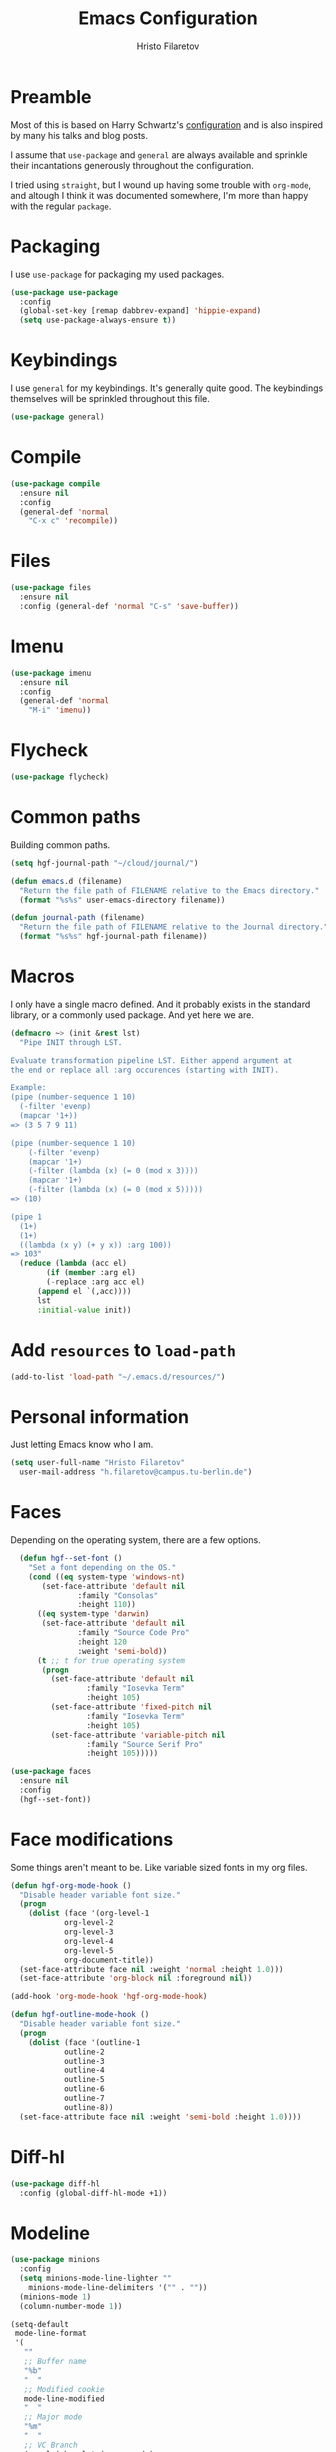 #+title: Emacs Configuration
#+author: Hristo Filaretov

* Preamble
Most of this is based on Harry Schwartz's [[https://github.com/hrs/dotfiles/blob/master/emacs/.emacs.d/configuration.org][configuration]] and is also inspired by many his talks and blog posts.

I assume that =use-package= and =general= are always available and sprinkle their incantations
generously throughout the configuration.

I tried using =straight=, but I wound up having some trouble with =org-mode=, and altough I think it was documented somewhere, I'm more than happy with the regular =package=.

* Packaging
I use =use-package= for packaging my used packages.

#+begin_src emacs-lisp
  (use-package use-package
    :config
    (global-set-key [remap dabbrev-expand] 'hippie-expand)
    (setq use-package-always-ensure t))
#+end_src

* Keybindings
I use =general= for my keybindings. It's generally quite good. The keybindings themselves will be
sprinkled throughout this file.

#+begin_src emacs-lisp
  (use-package general)
#+end_src

* Compile

#+begin_src emacs-lisp
  (use-package compile
    :ensure nil
    :config
    (general-def 'normal
      "C-x c" 'recompile))
#+end_src

* Files

#+begin_src emacs-lisp
  (use-package files
    :ensure nil
    :config (general-def 'normal "C-s" 'save-buffer))
#+end_src

* Imenu

#+begin_src emacs-lisp
  (use-package imenu
    :ensure nil
    :config
    (general-def 'normal
      "M-i" 'imenu))
#+end_src

* Flycheck

#+begin_src emacs-lisp
  (use-package flycheck)
#+end_src

* Common paths
Building common paths.

#+begin_src emacs-lisp
  (setq hgf-journal-path "~/cloud/journal/")

  (defun emacs.d (filename)
    "Return the file path of FILENAME relative to the Emacs directory."
    (format "%s%s" user-emacs-directory filename))

  (defun journal-path (filename)
    "Return the file path of FILENAME relative to the Journal directory."
    (format "%s%s" hgf-journal-path filename))
#+end_src

* Macros
I only have a single macro defined. And it probably exists in the standard library, or a commonly
used package. And yet here we are.

#+begin_src emacs-lisp
  (defmacro ~> (init &rest lst)
    "Pipe INIT through LST.

  Evaluate transformation pipeline LST. Either append argument at
  the end or replace all :arg occurences (starting with INIT).

  Example:
  (pipe (number-sequence 1 10)
	(-filter 'evenp)
	(mapcar '1+))
  => (3 5 7 9 11)

  (pipe (number-sequence 1 10)
      (-filter 'evenp)
      (mapcar '1+)
      (-filter (lambda (x) (= 0 (mod x 3))))
      (mapcar '1+)
      (-filter (lambda (x) (= 0 (mod x 5)))))
  => (10)

  (pipe 1
	(1+)
	(1+)
	((lambda (x y) (+ y x)) :arg 100))
  => 103"
    (reduce (lambda (acc el)
	      (if (member :arg el)
		  (-replace :arg acc el)
		(append el `(,acc))))
	    lst
	    :initial-value init))
#+end_src

* Add =resources= to =load-path=
#+begin_src emacs-lisp
  (add-to-list 'load-path "~/.emacs.d/resources/")
#+end_src

* Personal information
Just letting Emacs know who I am.

#+begin_src emacs-lisp
  (setq user-full-name "Hristo Filaretov"
	user-mail-address "h.filaretov@campus.tu-berlin.de")
#+end_src

* Faces
Depending on the operating system, there are a few options.

#+begin_src emacs-lisp
    (defun hgf--set-font ()
      "Set a font depending on the OS."
      (cond ((eq system-type 'windows-nt)
	     (set-face-attribute 'default nil
				 :family "Consolas"
				 :height 110))
	    ((eq system-type 'darwin)
	     (set-face-attribute 'default nil
				 :family "Source Code Pro"
				 :height 120
				 :weight 'semi-bold))
	    (t ;; t for true operating system
	     (progn
	       (set-face-attribute 'default nil
				   :family "Iosevka Term"
				   :height 105)
	       (set-face-attribute 'fixed-pitch nil
				   :family "Iosevka Term"
				   :height 105)
	       (set-face-attribute 'variable-pitch nil
				   :family "Source Serif Pro"
				   :height 105)))))

  (use-package faces
    :ensure nil
    :config
    (hgf--set-font))
#+end_src

* Face modifications
Some things aren't meant to be. Like variable sized fonts in my org files.

#+begin_src emacs-lisp
  (defun hgf-org-mode-hook ()
    "Disable header variable font size."
    (progn
      (dolist (face '(org-level-1
		      org-level-2
		      org-level-3
		      org-level-4
		      org-level-5
		      org-document-title))
	(set-face-attribute face nil :weight 'normal :height 1.0)))
    (set-face-attribute 'org-block nil :foreground nil))

  (add-hook 'org-mode-hook 'hgf-org-mode-hook)

  (defun hgf-outline-mode-hook ()
    "Disable header variable font size."
    (progn
      (dolist (face '(outline-1
		      outline-2
		      outline-3
		      outline-4
		      outline-5
		      outline-6
		      outline-7
		      outline-8))
	(set-face-attribute face nil :weight 'semi-bold :height 1.0))))

#+end_src

* Diff-hl

#+begin_src emacs-lisp
  (use-package diff-hl
    :config (global-diff-hl-mode +1))
#+end_src


* Modeline

#+begin_src emacs-lisp
  (use-package minions
    :config
    (setq minions-mode-line-lighter ""
	  minions-mode-line-delimiters '("" . ""))
    (minions-mode 1)
    (column-number-mode 1))
#+end_src

#+begin_src emacs-lisp
  (setq-default
   mode-line-format
   '(
     ""
     ;; Buffer name
     "%b"
     "  "
     ;; Modified cookie
     mode-line-modified
     "  "
     ;; Major mode
     "%m"
     "  "
     ;; VC Branch
     (:eval (when-let (vc vc-mode)
	      (propertize (substring vc 5)
			  'face 'fixed-pitch)))
     pyvenv-mode-line-indicator))
#+end_src

* Calendar
I want to view a nice pretty calendar sometimes. Mostly based on org entries, sometimes ical.
=calfw= seems to do exactly that!

#+begin_src emacs-lisp
  (use-package calfw
    :config
    (use-package calfw-org))
#+end_src

* Evil
Vimmy keys and feel, for us vimfolk.

#+begin_src emacs-lisp
  (use-package evil
    :init
    (setq evil-want-integration t
	  evil-want-keybinding nil
	  evil-want-abbrev-expand-on-insert-exit nil)
    :config
    (evil-mode 1)
    (setq evil-emacs-state-cursos 'bar
	  evil-search-module 'evil-search
	  evil-ex-search-case 'smart)
    (general-def 'normal
      "j" 'evil-next-visual-line
      "k" 'evil-previous-visual-line
      "L" 'evil-end-of-line
      "H" 'evil-first-non-blank-of-visual-line
      "?" 'swiper
      "C-u" 'evil-scroll-up
      "C-w 1" 'delete-other-windows
      "C-w x" 'kill-this-buffer)
    (general-def 'insert
      "C-e" 'end-of-line
      "C-a" 'beginning-of-line
      "C-k" 'kill-line
      "C-y" 'yank))
  (use-package evil-collection
    :after evil
    :config
    (evil-collection-init))
  (use-package evil-magit)
  (use-package evil-numbers)
  (use-package evil-surround
    :config
    (global-evil-surround-mode 1))
  (use-package evil-exchange
    :config
    (evil-exchange-cx-install))
  (use-package evil-org
    :after org
    :config
    (add-hook 'org-mode-hook 'evil-org-mode)
    (add-hook 'evil-org-mode-hook
	      (lambda () (evil-org-set-key-theme)))
    (require 'evil-org-agenda)
    (evil-org-agenda-set-keys))
#+end_src

* LSP & Completion

#+begin_src emacs-lisp
  (use-package company
    :config (global-company-mode +1))
#+end_src

#+begin_src emacs-lisp
  (setq lsp-keymap-prefix "C-c l")
  (use-package lsp-mode
    :hook ((lsp-mode . lsp-enable-which-key-integration))
    :commands lsp
    :config
    (setq gc-cons-threshold 200000000
	  read-process-output-max (* 1024 1024 10)
	  lsp-completion-provider :capf))

  (use-package lsp-ui
    :commands lsp-ui-mode)

  (use-package lsp-ivy
    :commands lsp-ivy-workspace-symbol)

#+end_src

* Wrangle some defaults
** Pot pourri
#+begin_src emacs-lisp
  (global-auto-revert-mode 1)
  (show-paren-mode 1)
  (scroll-bar-mode 0)
  (tool-bar-mode 0)
  (menu-bar-mode 0)
  (blink-cursor-mode 0)
  (fringe-mode '(nil . 0))
  (setq vc-follow-symlinks t
	sentence-end-double-space nil
	require-final-newline t
	confirm-kill-emacs 'y-or-n-p
	inhibit-startup-screen t
	inhibit-startup-message t
	initial-scratch-message nil
	initial-major-mode 'org-mode
	ring-bell-function 'ignore
	mode-line-default-help-echo nil
	show-paren-delay 0.0
	mouse-yank-at-point t
	default-input-method "TeX")
  (fset 'yes-or-no-p 'y-or-n-p)
  (add-hook 'after-save-hook
	    'executable-make-buffer-file-executable-if-script-p)

  (setq-default fill-column 100
		cursor-type 'bar)
#+end_src

** Backups
#+begin_src emacs-lisp
  (setq backup-inhibited t
	auto-save-default nil
	make-backup-files nil)
#+end_src

** Scrolling
#+begin_src emacs-lisp
  (setq scroll-margin 0
	scroll-step 1
	scroll-conservatively 10000
	scroll-preserve-screen-position 1)
#+end_src

* Interactive goodies
Great guy, that Harry Schwartz. Most of these functions are directly copied from his dotfiles.

** Open file as =sudo=

#+begin_src emacs-lisp
  (defun hgf-find-file-as-sudo ()
    (interactive)
    (let ((file-name (buffer-file-name)))
      (when file-name
	(find-alternate-file (concat "/sudo::" file-name)))))
#+end_src

** Generate random scratch buffer

#+begin_src emacs-lisp
  (defun hgf-generate-scratch-buffer ()
    "Create and switch to a temporary scratch buffer with a random
	 name."
    (interactive)
    (switch-to-buffer (make-temp-name "scratch-")))
#+end_src

* Org
Org is amazing and I use it all the time. And once again, a large majority of this section is inspired by Harry Schwartz.

#+begin_src emacs-lisp
  (use-package org
    :config
    (general-def 'org-mode 'normal
      "g t" 'org-todo
      "z a" 'org-cycle))
#+end_src

** GTD
All about them tasks.

#+begin_src emacs-lisp
  (setq org-refile-use-outline-path 'file)
  (setq org-clock-into-drawer nil)
  (setq org-refile-targets `((,(journal-path "projects.org") :maxlevel . 2)
			     (,(journal-path "someday.org") :level . 1)
			     (,(journal-path "tickler.org") :level . 1)
			     (,(journal-path "inbox.org") :level . 0)
			     (,(journal-path "fraunhofer.org") :maxlevel . 3)))
  (setq org-todo-keywords '((sequence "TODO(t)" "WAIT(w)" "|" "DONE(d)" "QUIT(q)")))
  (setq org-agenda-files
	'(
	  "~/cloud/journal/projects.org"
	  "~/cloud/journal/inbox.org"
	  "~/cloud/journal/notes.org"
	  "~/cloud/journal/fraunhofer.org"
	  ))
  (setq org-archive-location "~/cloud/journal/archive.org::* %s")
  (setq org-capture-templates
	'(("n" "Note" entry (file "~/cloud/journal/notes.org")
	   "*  %?\n")
	  ("i" "Inbox" entry (file "~/cloud/journal/inbox.org")
	   "* TODO %?\n")))
  (general-def
    "C-c c" 'org-capture
    "C-c a" 'org-agenda
    "C-c t" (lambda () (interactive) (org-capture nil "t")))
#+end_src

Alright, this function isn't exactly the cleanest possible thing in the world, but it's useful enough for me (for now).

#+begin_src emacs-lisp
  (defun org-generate-report ()
    (interactive)
    (let ((header "|Task|Duration|"))
      (insert (s-join "\n" (nconc `(,header) (org-element-map (org-element-parse-buffer) 'clock
					       (lambda (clock)
						 (let ((task (org-element-property :title (org-element-property :parent (org-element-property :parent clock))))
						       (val  (org-element-property :duration clock)))
						   (format "| %s | %s |" (car task) val)))))))))
  (general-def 'normal "C-c C-x C-r" 'org-generate-report)
#+end_src

#+begin_src emacs-lisp
  (general-add-advice 'org-clock-in :after 'hgf-activate-current-task)
#+end_src


** Babel

#+begin_src emacs-lisp
  (add-to-list 'org-structure-template-alist
	       '("el" . "src emacs-lisp"))
  (setq org-src-fontify-natively t
	org-src-preserve-indentation nil
	org-src-tab-acts-natively t
	org-src-window-setup 'current-window)
#+end_src

Ledger entries too, please

#+begin_src emacs-lisp
  (org-babel-do-load-languages
   'org-babel-load-languages
   '((dot . t)
     (emacs-lisp . t)
     (gnuplot . t)
     (haskell . nil)
     (latex . t)
     (ledger . t)
     (octave . t)
     (python . t)
     (ruby . t)))
#+end_src

** Cosmetics
I prefer my org-files non-indented. I also like to see the leading stars (otherwise there's a weird gap when things aren't indented.

#+begin_src emacs-lisp
    (setq org-adapt-indentation nil
	  org-hide-leading-stars nil
	  org-cycle-separator-lines 1
	  org-hide-emphasis-markers t
          org-fontify-done-headline nil)
#+end_src

** Editing
I often start new headings in the middle of editing a paragraph and I've never wanted to carry
over the text after the point.

#+begin_src emacs-lisp
  (setq org-M-RET-may-split-line nil
	org-outline-path-complete-in-steps nil)
#+end_src

Quickly adding a link with the title from said link. Nifty.

#+begin_src emacs-lisp
  (use-package org-cliplink
    :config
    (general-def
      "C-x C-l" 'org-cliplink))
#+end_src

** References and citations

#+begin_src emacs-lisp
  (setq reftex-default-bibliography '("~/cloud/library.bib"))
  (setq bibtex-completion-bibliography
	'("~/cloud/library.bib"))
#+end_src

** Ox and Latex
I use org to write many of my latex files, including longer documents.

#+begin_src emacs-lisp
  (with-eval-after-load 'ox-latex
    (add-to-list 'org-latex-classes
		 '("book"
		   "\\documentclass{book}\n[NO-DEFAULT-PACKAGES]\n[EXTRA]\n"
		   ("\\chapter{%s}" . "\\chapter*{%s}")
		   ("\\section{%s}" . "\\section*{%s}")
		   ("\\subsection{%s}" . "\\subsection*{%s}")
		   ("\\subsubsection{%s}" . "\\subsubsection*{%s}")))
    (add-to-list 'org-latex-classes
		 '("ieee"
		   "\\documentclass{IEEEtran}\n[NO-DEFAULT-PACKAGES]\n[EXTRA]\n"
		   ("\\section{%s}" . "")
		   ("\\subsection{%s}" . "")
		   ("\\subsubsection{%s}" . "")))
    (add-to-list 'org-latex-classes
		 '("blank"
		   ""
		   ("\\section{%s}" . "")
		   ("\\subsection{%s}" . "")
		   ("\\subsubsection{%s}" . ""))))
  (use-package ox-extra
    :ensure org-plus-contrib
    :commands ox-extras-activate
    :config
    (ox-extras-activate '(ignore-headlines)))
#+end_src

* Major modes
** Python
#+begin_src emacs-lisp
  (use-package lsp-pyright
    :hook (python-mode . (lambda ()
			   (require 'lsp-pyright)
			   (lsp)))
    :config
    (setq flycheck-python-flake8-executable "flake8"))
  (use-package blacken)
  (use-package python-docstring)
  (use-package pytest)
  (use-package pyvenv
    :config
    (setenv "WORKON_HOME" "~/.cache/pypoetry/virtualenvs")
    (setq pyvenv-mode-line-indicator
	  '(pyvenv-virtual-env-name ("[venv:" pyvenv-virtual-env-name "] "))))
#+end_src

Emacs IPython Notebooks

#+begin_src emacs-lisp
(use-package ein)
#+end_src

** Markdown
I use markdown for all kinds of stuff, mostly readmes, but also a variety of documents in
conjunction with =pandoc=.

#+begin_src emacs-lisp
  (use-package markdown-mode
    :mode (("README\\.md\\'" . markdown-mode)
	   ("\\.md\\'" . markdown-mode)
	   ("\\.markdown\\'" . markdown-mode)))
#+end_src

** Ledger
Trackin' them finances.

#+begin_src emacs-lisp
  (use-package ledger-mode
    :config
    (add-to-list 'ledger-reports '("diet" "%(binary) -f %(ledger-file) reg --value Assets --budget --daily"))
    (add-to-list 'ledger-reports '("work" "%(binary) -f %(ledger-file) bal --add-budget")))
#+end_src

** TeX
#+begin_src emacs-lisp
(use-package tex
:config
(setq TeX-auto-save t)
(setq TeX-parse-self t)
(setq TeX-master nil)
(setq TeX-PDF-mode t))

(use-package auctex-latexmk
:config
(auctex-latexmk-setup)
(setq auctex-latexmk-inherit-TeX-PDF-mode t))

(defun hgf-bibtex-hook ()
"My bibtex hook."
(progn
(setq comment-start "%")))

(add-hook 'bibtex-mode-hook 'hgf-bibtex-hook)

(setq-default TeX-auto-save t
TeX-parse-self t
TeX-PDF-mode t
TeX-auto-local "~/.emacs.d/auctex-auto")
(setq bibtex-dialect 'biblatex)
#+end_src emacs-lisp

** Dired

#+begin_src emacs-lisp
  (general-def 'normal "-" 'dired)
#+end_src

** Vterm
Vterm is the nicest terminal emulator for Emacs I've found so far. But it needs module support, which requires building emacs with =--with-modules=.

#+begin_src emacs-lisp
  (use-package vterm
    :config
    (setq vterm-shell "/usr/bin/fish"
	  vterm-kill-buffer-on-exit t
	  vterm-copy-exclude-prompt t)
    (general-def 'normal
      "<f4>" 'vterm))
#+end_src

And some nice packages to go with that.

#+begin_src emacs-lisp
  (use-package vterm-toggle
    :config
    (general-def "C-c t" 'vterm-toggle-cd))
#+end_src

** Elixir

#+begin_src emacs-lisp
  (use-package elixir-mode)
  (use-package alchemist)
#+end_src

** Lua

#+begin_src emacs-lisp
  (use-package lua-mode)
#+end_src

** RISCV

#+begin_src emacs-lisp
  (use-package riscv-mode)
#+end_src

** Rust
#+begin_src emacs-lisp
  (use-package rust-mode
    :config
    (setq lsp-rust-server 'rust-analyzer))
#+end_src

* Minor modes
** Which key
For exploring new keys and remembering the lesser used ones.

#+begin_src emacs-lisp
  (use-package which-key
    :config
    (which-key-mode))
#+end_src

** Olivetti
Centering text when writing prose.

#+begin_src emacs-lisp
  (use-package olivetti
    :config
    (setq-default olivetti-body-width 120)
    (add-hook 'org-mode-hook 'olivetti-mode))
#+end_src

** Outshine
#+begin_src emacs-lisp
  (use-package outshine
    :config
    (setq outshine-startup-folded-p t)
    (add-hook 'conf-mode-hook #'outshine-mode 1)
    (add-hook 'prog-mode-hook #'outshine-mode 1)
    (add-hook 'bibtex-mode-hook #'outshine-mode 1)
    (add-hook 'LaTeX-mode-hook #'outshine-mode 1))
#+end_src

** Engine-mode
=hrs= strikes again.

#+begin_src emacs-lisp
  (use-package engine-mode
    :config
    (engine-mode 1)
    (defengine wikipedia
      "http://www.wikipedia.org/search-redirect.php?language=en&go=Go&search=%s"
      :keybinding "w"
      :docstring "Searchin' the wikis."))
#+end_src


* Magit
#+begin_src emacs-lisp
  (use-package magit
    :config
    (general-def "C-c d" 'magit-list-repositories))
#+end_src

** Repolist
I like Magit's repolist feature, but I prefer to build the repolist dynamically.

#+begin_src emacs-lisp
  (defun hgf-list-subdirs (dir)
    "List all subdirs, not recursive, absolute names, DIR shouldn't have a / at the end."
    (let ((base dir)
	  (result))
      (dolist (f (directory-files base) result)
	(let ((name (concat base "/" f)))
	  (when (and (file-directory-p name)
		     (not (equal f ".."))
		     (not (equal f ".")))
	    (add-to-list 'result name))))
      result))

  (defun hgf-contains-git-repo-p (dir)
    "Check if there's  a .git directory in DIR."
    (let ((dirs (directory-files dir)))
      (member ".git" dirs)))


  (defun hgf-filter-git-repos (dirs)
    "Remove all directories without a .git subdirectory in DIRS."
    (let ((result))
      (dolist (dir dirs result)
	(when (hgf-contains-git-repo-p dir)
	  (add-to-list 'result dir)))
      result))

  (defun hgf-make-magit-repolist (dirs)
    "Make a list of the form (dir 0) for the magit-list-repositories function from DIRS."
    (let ((result))
      (dolist (dir dirs result)
	(add-to-list 'result `(,dir 0)))
      result))

  (defun hgf-repolist-refresh ()
    "Hi."
    (setq magit-repository-directories
	  (~> "~/dev"
	      (hgf-list-subdirs)
	      (hgf-filter-git-repos)
	      (hgf-make-magit-repolist))))

  (advice-add 'magit-list-repositories :before #'hgf-repolist-refresh)

  (setq magit-repolist-columns
	'(("Name" 12 magit-repolist-column-ident nil)
	  ("Branch" 10 magit-repolist-column-branch nil)
	  ("Dirty" 6 magit-repolist-column-dirty nil)
	  ("B<U" 3 magit-repolist-column-unpulled-from-upstream
	   ((:right-align t)
	    (:help-echo "Upstream changes not in branch")))
	  ("B>U" 3 magit-repolist-column-unpushed-to-upstream
	   ((:right-align t)
	    (:help-echo "Local changes not in upstream")))
	  ("Version" 30 magit-repolist-column-version nil)
	  ("Path" 99 magit-repolist-column-path nil)))
#+end_src

* Neotree

#+begin_src emacs-lisp
  (use-package neotree
    :config
    (general-def "<f2>" 'neotree-toggle)
    (setq neo-theme 'arrow))
#+end_src

* Ivy

#+begin_src emacs-lisp
  (use-package ivy
    :config
    (ivy-mode 1)
    (setq ivy-use-virtual-buffers t
	  enable-recursive-minibuffers t
	  ivy-initial-inputs-alist nil
	  count-format "(%d/%d) "))

  (use-package counsel
    :config
    (counsel-mode 1)
    (use-package flx)
    (use-package smex))

  (use-package ivy-rich
    :config
    (ivy-rich-mode 1))

#+end_src

** =ivy-bibtex=

#+begin_src emacs-lisp
  (use-package ivy-bibtex
    :config
    (setq ivy-re-builders-alist
	  '((ivy-bibtex . ivy--regex-ignore-order)
	    (t . ivy--regex-plus)))
    (setq ivy-bibtex-default-action 'ivy-bibtex-insert-citation)
    (setq bibtex-completion-cite-default-command "autocite"
	  bibtex-completion-cite-prompt-for-optional-arguments nil
	  bibtex-completion-pdf-field "file")
    (setq bibtex-completion-pdf-open-function
	  (lambda (fpath)
	    (call-process "zathura" nil 0 nil fpath)))
    (general-def "C-x [" 'ivy-bibtex))
#+end_src

* Projectile

#+begin_src emacs-lisp
  (use-package projectile
    :config
    (projectile-mode +1)
    (general-def 'normal
      "M-p" 'projectile-command-map
      "C-p" 'projectile-find-file)
    (setq projectile-completion-system 'ivy)
    (setq projectile-project-search-path '("~/dev" "~/dev/fraunhofer")))
#+end_src

Some additional utilities I mostly use with Projectile:
#+begin_src emacs-lisp
  (use-package ripgrep)
#+end_src

* Yasnippet

#+begin_src emacs-lisp
  (use-package yasnippet)
  (setq yas-snippet-dirs '("~/.emacs.d/snippets")
	yas-indent-line 'fixed)
  (yas-global-mode 1)
#+end_src

* Helpful

#+begin_src emacs-lisp
  (use-package helpful
    :config
    (general-def
      "C-h k" 'helpful-key
      "C-h F" 'helpful-function
      "C-h C" 'helpful-command
      "C-c C-d" 'helpful-at-point)
    (setq counsel-describe-function-function 'helpful-callable
	  counsel-describe-variable-function 'helpful-variable))
#+end_src


* Hydra
I'm not really using Hydra properly, except for the window management stuff that I seldom need to
use.

#+begin_src emacs-lisp
  (use-package hydra
    :config
    (defhydra hydra-shell (:exit t)
      "Execute shell command."
      ("m" (start-process "hydramake" nil "make") "make"))
    (defhydra hydra-window ()
      "Window management"
      ("o" other-window "other")
      ("h" windmove-left "left")
      ("j" windmove-down "down")
      ("k" windmove-up "up")
      ("l" windmove-right "right")
      ("s" split-window-below "sp-below")
      ("v" split-window-right "sp-right")
      ("d" delete-window "delete")
      ("f" find-file "file")
      ("b" ivy-switch-buffer "buffer")
      ("m" kill-this-buffer "murder")
      ("1" delete-other-windows "highlander")
      ("." nil "stop"))
    (defhydra hydra-files (:exit t)
      "Frequent files"
      ("e" (find-file (emacs.d "configuration.org")) "config")
      ("i" (find-file (journal-path "inbox.org")) "inbox")
      ("p" (counsel-find-file "~/cloud/journal/projects") "projects")
      ("f" (hydra-work/body) "fraunhofer")
      ("n" (find-file (journal-path "notes.org")) "notes")
      ("w" (find-file (journal-path "wiki.org")) "wiki")
      ("c" (hydra-configs/body) "configs")
      ("d" (find-file (journal-path "diet/diet.ledger")) "diet")
      ("D" (find-file (journal-path "diet/food.ledger")) "food")
      ("s" (hgf-generate-scratch-buffer) "scratch"))
    (defhydra hydra-configs (:exit t)
      "Configuration files"
      ("i" (find-file "~/.config/i3/config") "i3")
      ("g" (find-file "~/.config/git") "git")
      ("k" (find-file "~/.config/kitty/kitty.conf") "kitty")
      ("r" (find-file "~/.config/ranger/rc.conf") "ranger")
      ("R" (find-file "~/.config/rofi/config") "Rofi")
      ("e" (find-file (emacs.d "configuration.org")) "emacs")
      ("f" (find-file "~/.config/fish/config.fish") "fish"))
    (defhydra hydra-work (:exit t)
      "Configuration files"
      ("n" (find-file (journal-path "fraunhofer/notes.org")) "notes")
      ("t" (find-file (journal-path "fraunhofer/working_hours.ledger")) "working hours")
      ("p" (counsel-find-file (journal-path "fraunhofer/projects")) "projects"))
    (defhydra hydra-package (:exit t)
      "Package management"
      ("r" (package-refresh-contents) "refresh")
      ("i" (call-interactively #'package-install) "install")
      ("u" (package-utils-upgrade-all) "upgrade")
      ("d" (call-interactively #'package-delete) "delete"))
    (general-def
      "C-c s" 'hydra-shell/body
      "C-c P" 'hydra-package/body
      "C-c f" 'hydra-files/body
      "C-c w" 'hydra-window/body)
    (general-def 'normal
      "C-e" 'hydra-files/body))
#+end_src

* Custom file

#+begin_src emacs-lisp
  (setq custom-file "~/.emacs.d/custom.el")
  (load custom-file 'noerror)
#+end_src

* Theme
I am partial to Nord.

#+begin_src emacs-lisp
  (use-package nord-theme)
#+end_src

For setting transparency. I don't really use it, but it's there if I want to.
#+begin_src emacs-lisp
  (defun transparency (value)
    "Sets the transparency of the frame window. 0=transparent/100=opaque."
    (interactive "nTransparency Value 0 - 100 opaque:")
    (set-frame-parameter (selected-frame) 'alpha value))
#+end_src

** Some goodies

#+begin_src emacs-lisp
  (use-package all-the-icons)
#+end_src

** Set theme

Add some custom themes to the mix and make sure =rainbow-mode= is available.

#+begin_src emacs-lisp
  (add-to-list 'custom-theme-load-path (emacs.d "themes/"))
  (use-package rainbow-mode)
#+end_src

#+begin_src emacs-lisp
  (defun hgf-disable-all-themes ()
    (dolist (theme custom-enabled-themes)
      (disable-theme theme)))

  (defun hgf-load-theme (theme)
    "Disable all loaded themes and load THEME. Also sets certain face attributes I like to use."
    (interactive
     (list (intern (completing-read "Load custom theme: "
				    (mapcar 'symbol-name
					    (custom-available-themes))))))
    (unless (custom-theme-name-valid-p theme)
      (error "Invalid theme name `%s'" theme))
    (progn
      (hgf-disable-all-themes)
      (load-theme theme t)
      (set-face-attribute  'org-block-begin-line       nil  :underline nil :inherit  'fixed-pitch :background nil)
      (set-face-attribute  'org-block-end-line         nil  :overline  nil :inherit  'fixed-pitch :background nil)
      (set-face-attribute  'org-block                  nil  :inherit  'fixed-pitch :background nil :foreground nil)
      (set-face-attribute  'org-code                   nil  :inherit  'fixed-pitch)
      (set-face-attribute  'org-document-title         nil  :weight 'normal :height 1.0)
      (set-face-attribute  'org-document-info-keyword  nil  :inherit  'fixed-pitch)
      (set-face-attribute  'org-meta-line              nil  :inherit  'fixed-pitch :italic nil)
      (set-face-attribute  'org-verbatim               nil  :inherit  'fixed-pitch)
      (set-face-attribute  'org-tag                    nil  :inherit  'fixed-pitch :weight 'normal)
      (set-face-attribute  'org-done                   nil  :weight 'normal :inherit 'fixed-pitch)
      (set-face-attribute  'org-todo                   nil  :weight 'normal :inherit 'fixed-pitch)
      (set-face-attribute  'org-level-1                nil  :weight 'normal :height 1.0)
      (set-face-attribute  'org-level-2                nil  :weight 'normal :height 1.0)
      (set-face-attribute  'org-level-3                nil  :weight 'normal :height 1.0)
      (set-face-attribute  'org-level-4                nil  :weight 'normal :height 1.0)
      (set-face-attribute  'org-level-5                nil  :weight 'normal :height 1.0)
      (set-face-attribute  'org-level-6                nil  :weight 'normal :height 1.0)
      (set-face-attribute  'org-level-7                nil  :weight 'normal :height 1.0)
      (set-face-attribute  'org-level-8                nil  :weight 'normal :height 1.0)
      (set-face-attribute  'font-lock-comment-face     nil  :inherit 'fixed-pitch)
      (set-face-attribute  'neo-file-link-face         nil  :height 100)
					  ;(set-face-attribute  'mode-line                  nil  :background nil :overline nil :underline t)
					  ;(set-face-attribute  'mode-line-inactive         nil  :background nil :overline nil :underline t)
      ))
  (hgf-load-theme 'nord)
#+end_src

* Triage

#+begin_src emacs-lisp
  (defun hgf-switch-to-previous-buffer ()
    "Switch to previously open buffer.
      Repeated invocations toggle between the two most recently open buffers."
    (interactive)
    (switch-to-buffer (other-buffer (current-buffer) 1)))

  ;; ** Delete file
  (defun visiting-file-p ()
    "Check whether current buffer is visiting an existing file."
    (let ((filename (buffer-file-name)))
      (and filename (file-exists-p filename))))

  (defun hgf-delete-this-file ()
    "Remove file connected to current buffer and kill buffer."
    (interactive)
    (let ((filename (buffer-file-name))
	  (buffer (current-buffer))
	  (name (buffer-name)))
      (if (not (visiting-file-p))
	  (kill-buffer buffer)
	(when (yes-or-no-p "Delete this file? ")
	  (delete-file filename)
	  (kill-buffer buffer)
	  (message "File %s successfully removed" filename)))))

  ;; ** Rename file
  (defun hgf-rename-this-file ()
    "Rename current buffer and associated file."
    (interactive)
    (let ((name (buffer-name))
	  (filename (buffer-file-name)))
      (if (not (visiting-file-p))
	  (error "Buffer '%s' is not visiting a file!" name)
	(let ((new-name (read-file-name "New name: " filename)))
	  (if (get-buffer new-name)
	      (error "A buffer named '%s' already exists!" new-name)
	    (rename-file filename new-name 1)
	    (rename-buffer new-name)
	    (set-visited-file-name new-name)
	    (set-buffer-modified-p nil)
	    (message "File '%s' successfully renamed to '%s'"
		     name (file-name-nondirectory new-name)))))))

  ;; ** Get org title
  (defun hgf-get-org-title ()
    "Get the raw string of the current buffer's #+TITLE property."
    (substring-no-properties
     (car (plist-get (org-export-get-environment) :title))))


  ;; ** Activate current task
  (defun hgf-activate-current-task ()
    "Activate task under cursor."
    (interactive)
    (progn
      (message "hi")
      (let ((task (mapconcat 'identity (org-get-outline-path t) " → ")))
	(progn
	  (message task)
	  (write-region (concat
			 (hgf-get-org-title)
			 " → "
			 task) nil "~/.current_task")))))

  (general-def "C-c h" 'hgf-activate-current-task)

  (defun org-export-file-to-file (infile outfile backend)
    (write-region (org-export-string-as
		   (with-temp-buffer
		     (insert-file-contents infile)
		     (buffer-string))
		   backend)
		  nil
		  outfile))
(add-hook 'compilation-finish-functions
  (lambda (buf str)
    (if (null (string-match ".*exited abnormally.*" str))
        ;;no errors, make the compilation window go away in a few seconds
        (progn
          (run-at-time
           "1 sec" nil 'kill-buffer
           (get-buffer-create "*compilation*"))
          (message "No Compilation Errors!")))))
#+end_src

* Meta modes
** Prog mode
I like =hl-line-mode= but only when programming. It's quite annoying when writing prose.

#+begin_src emacs-lisp
  (add-hook 'prog-mode-hook 'hl-line-mode)
  (add-hook 'prog-mode-hook 'outshine-mode)
#+end_src



